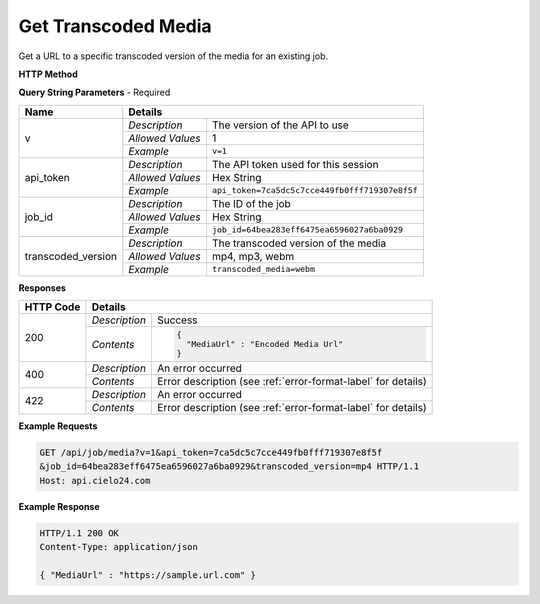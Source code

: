 Get Transcoded Media
====================

Get a URL to a specific transcoded version of the media for an existing job.

**HTTP Method**

.. http:get:: /api/job/transcoded_media

**Query String Parameters** - Required

+-------------------+------------------------------------------------------------------------------+
| Name              | Details                                                                      |
+===================+==================+===========================================================+
| v                 | `Description`    | The version of the API to use                             |
|                   +------------------+-----------------------------------------------------------+
|                   | `Allowed Values` | 1                                                         |
|                   +------------------+-----------------------------------------------------------+
|                   | `Example`        | ``v=1``                                                   |
+-------------------+------------------+-----------------------------------------------------------+
| api_token         | `Description`    | The API token used for this session                       |
|                   +------------------+-----------------------------------------------------------+
|                   | `Allowed Values` | Hex String                                                |
|                   +------------------+-----------------------------------------------------------+
|                   | `Example`        | ``api_token=7ca5dc5c7cce449fb0fff719307e8f5f``            |
+-------------------+------------------+-----------------------------------------------------------+
| job_id            | `Description`    | The ID of the job                                         |
|                   +------------------+-----------------------------------------------------------+
|                   | `Allowed Values` | Hex String                                                |
|                   +------------------+-----------------------------------------------------------+
|                   | `Example`        | ``job_id=64bea283eff6475ea6596027a6ba0929``               |
+-------------------+------------------+-----------------------------------------------------------+
| transcoded_version| `Description`    | The transcoded version of the media                       |
|                   +------------------+-----------------------------------------------------------+
|                   | `Allowed Values` | mp4, mp3, webm                                            |
|                   +------------------+-----------------------------------------------------------+
|                   | `Example`        | ``transcoded_media=webm``                                 |
+-------------------+------------------+-----------------------------------------------------------+

**Responses**

+-----------+------------------------------------------------------------------------------------------+
| HTTP Code | Details                                                                                  |
+===========+===============+==========================================================================+
| 200       | `Description` | Success                                                                  |
|           +---------------+--------------------------------------------------------------------------+
|           | `Contents`    | .. code-block:: javascript                                               |
|           |               |                                                                          |
|           |               |  {                                                                       |
|           |               |    "MediaUrl" : "Encoded Media Url"                                      |
|           |               |  }                                                                       |
+-----------+---------------+--------------------------------------------------------------------------+
| 400       | `Description` | An error occurred                                                        |
|           +---------------+--------------------------------------------------------------------------+
|           | `Contents`    | Error description (see :ref:`error-format-label` for details)            |
+-----------+---------------+--------------------------------------------------------------------------+
| 422       | `Description` | An error occurred                                                        |
|           +---------------+--------------------------------------------------------------------------+
|           | `Contents`    | Error description (see :ref:`error-format-label` for details)            |
+-----------+---------------+--------------------------------------------------------------------------+

**Example Requests**

.. sourcecode:: http

    GET /api/job/media?v=1&api_token=7ca5dc5c7cce449fb0fff719307e8f5f
    &job_id=64bea283eff6475ea6596027a6ba0929&transcoded_version=mp4 HTTP/1.1
    Host: api.cielo24.com

**Example Response**

.. sourcecode:: http

    HTTP/1.1 200 OK
    Content-Type: application/json

    { "MediaUrl" : "https://sample.url.com" }